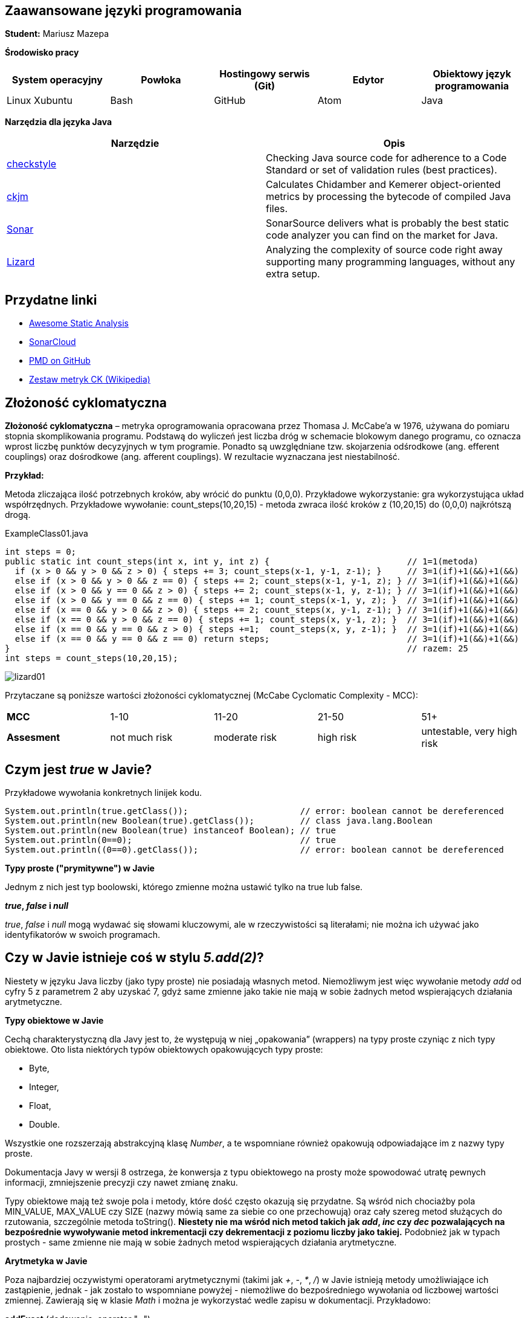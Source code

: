 Zaawansowane języki programowania
---------------------------------

*Student:* Mariusz Mazepa

*Środowisko pracy*

[options="header"]
|===============================================================================================
| System operacyjny | Powłoka | Hostingowy serwis (Git) | Edytor | Obiektowy język programowania
| Linux Xubuntu     | Bash    | GitHub                  | Atom   | Java
|===============================================================================================

*Narzędzia dla języka Java*

[options="header"]
|====================================================================================================================================================================
| Narzędzie                                      | Opis
| http://checkstyle.sourceforge.net/[checkstyle] | Checking Java source code for adherence to a Code Standard or set of validation rules (best practices).
| https://www.spinellis.gr/sw/ckjm/[ckjm]        | Calculates Chidamber and Kemerer object-oriented metrics by processing the bytecode of compiled Java files.
| https://www.sonarsource.com/[Sonar]            | SonarSource delivers what is probably the best static code analyzer you can find on the market for Java.
| http://www.lizard.ws/[Lizard]                  | Analyzing the complexity of source code right away supporting many programming languages, without any extra setup.
|====================================================================================================================================================================

Przydatne linki
---------------

* https://github.com/mre/awesome-static-analysis[Awesome Static Analysis]
* https://sonarcloud.io[SonarCloud]
* https://pmd.github.io/[PMD on GitHub]
* https://pl.wikipedia.org/wiki/Metryka_oprogramowania#Zestaw_metryk_CK[Zestaw metryk CK (Wikipedia)]

Złożoność cyklomatyczna
-----------------------

*Złożoność cyklomatyczna* – metryka oprogramowania opracowana przez
Thomasa J. McCabe'a w 1976, używana do pomiaru stopnia skomplikowania
programu. Podstawą do wyliczeń jest liczba dróg w schemacie blokowym
danego programu, co oznacza wprost liczbę punktów decyzyjnych w tym
programie. Ponadto są uwzględniane tzw. skojarzenia odśrodkowe
(ang. efferent couplings) oraz dośrodkowe (ang. afferent couplings).
W rezultacie wyznaczana jest niestabilność.

*Przykład:*

Metoda zliczająca ilość potrzebnych kroków, aby wrócić do punktu (0,0,0).
Przykładowe wykorzystanie: gra wykorzystująca układ współrzędnych. Przykładowe
wywołanie: count_steps(10,20,15) - metoda zwraca ilość kroków z (10,20,15)
do (0,0,0) najkrótszą drogą.

.ExampleClass01.java
[source,java]
-----------------
int steps = 0;
public static int count_steps(int x, int y, int z) {                           // 1=1(metoda)
  if (x > 0 && y > 0 && z > 0) { steps += 3; count_steps(x-1, y-1, z-1); }     // 3=1(if)+1(&&)+1(&&)
  else if (x > 0 && y > 0 && z == 0) { steps += 2; count_steps(x-1, y-1, z); } // 3=1(if)+1(&&)+1(&&)
  else if (x > 0 && y == 0 && z > 0) { steps += 2; count_steps(x-1, y, z-1); } // 3=1(if)+1(&&)+1(&&)
  else if (x > 0 && y == 0 && z == 0) { steps += 1; count_steps(x-1, y, z); }  // 3=1(if)+1(&&)+1(&&)
  else if (x == 0 && y > 0 && z > 0) { steps += 2; count_steps(x, y-1, z-1); } // 3=1(if)+1(&&)+1(&&)
  else if (x == 0 && y > 0 && z == 0) { steps += 1; count_steps(x, y-1, z); }  // 3=1(if)+1(&&)+1(&&)
  else if (x == 0 && y == 0 && z > 0) { steps +=1;  count_steps(x, y, z-1); }  // 3=1(if)+1(&&)+1(&&)
  else if (x == 0 && y == 0 && z == 0) return steps;                           // 3=1(if)+1(&&)+1(&&)
}                                                                              // razem: 25
int steps = count_steps(10,20,15);
-----------------

image::screenshots/lizard/lizard01.png[]

Przytaczane są poniższe wartości złożoności cyklomatycznej (McCabe Cyclomatic Complexity - MCC):

|=====================================================================================
| *MCC*       | 1-10          | 11-20         | 21-50     | 51+
| *Assesment* | not much risk | moderate risk | high risk | untestable, very high risk
|=====================================================================================

Czym jest _true_ w Javie?
-------------------------

Przykładowe wywołania konkretnych linijek kodu.

[source,java]
-----------------
System.out.println(true.getClass());                      // error: boolean cannot be dereferenced
System.out.println(new Boolean(true).getClass());         // class java.lang.Boolean
System.out.println(new Boolean(true) instanceof Boolean); // true
System.out.println(0==0);                                 // true
System.out.println((0==0).getClass());                    // error: boolean cannot be dereferenced
-----------------

**Typy proste ("prymitywne") w Javie**

Jednym z nich jest typ boolowski, którego zmienne można
ustawić tylko na true lub false.

**_true_, _false_ i _null_**

_true_, _false_ i _null_ mogą wydawać się słowami kluczowymi, ale w
rzeczywistości są literałami; nie można ich używać jako identyfikatorów
w swoich programach.

Czy w Javie istnieje coś w stylu _5.add(2)_?
--------------------------------------------

Niestety w języku Java liczby (jako typy proste) nie posiadają własnych
metod. Niemożliwym jest więc wywołanie metody _add_ od cyfry 5 z parametrem 2
aby uzyskać 7, gdyż same zmienne jako takie nie mają w sobie żadnych metod
wspierających działania arytmetyczne.

**Typy obiektowe w Javie**

Cechą charakterystyczną dla Javy jest to, że występują w niej „opakowania”
(wrappers) na typy proste czyniąc z nich typy obiektowe. Oto lista
niektórych typów obiektowych opakowujących typy proste:

* Byte,
* Integer,
* Float,
* Double.

Wszystkie one rozszerzają abstrakcyjną klasę _Number_, a te wspomniane również
opakowują odpowiadające im z nazwy typy proste.

Dokumentacja Javy w wersji 8 ostrzega, że konwersja z typu obiektowego
na prosty może spowodować utratę pewnych informacji, zmniejszenie precyzji
czy nawet zmianę znaku.

Typy obiektowe mają też swoje pola i metody, które dość często
okazują się przydatne. Są wśród nich chociażby pola MIN_VALUE, MAX_VALUE
czy SIZE (nazwy mówią same za siebie co one przechowują) oraz
cały szereg metod służących do rzutowania, szczególnie metoda toString().
**Niestety nie ma wśród nich metod takich jak _add_, _inc_ czy _dec_ pozwalających
na bezpośrednie wywoływanie metod inkrementacji czy dekrementacji z poziomu
liczby jako takiej.** Podobnież jak w typach prostych - same zmienne nie mają
w sobie żadnych metod wspierających działania arytmetyczne.

**Arytmetyka w Javie**

Poza najbardziej oczywistymi operatorami arytmetycznymi (takimi jak
_+_, _-_, _*_, _/_) w Javie istnieją metody umożliwiające ich zastąpienie,
jednak - jak zostało to wspomniane powyżej - niemożliwe do bezpośredniego
wywołania od liczbowej wartości zmiennej. Zawierają się w klasie _Math_
i można je wykorzystać wedle zapisu w dokumentacji. Przykładowo:

**addExact** (dodawanie, operator "_+_")

image::screenshots/math/addExact.png[]

**subtractExact** (odejmowanie, operator "_-_")

image::screenshots/math/subtractExact.png[]

**multiplyExact** (mnożenie, operator "_*_")

image::screenshots/math/multiplyExact.png[]

Powyższe grafiki są przyciętymi zrzutami ekranu z dokumentacji klasy _Math_.
Aby przejść do wspomnianej dokumentacji
https://docs.oracle.com/javase/8/docs/api/java/lang/Math.html[kliknij tutaj].
